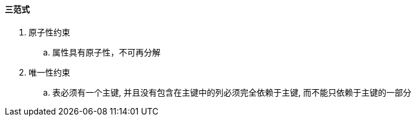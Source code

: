 

==== 三范式


. 原子性约束
.. 属性具有原子性，不可再分解
. 唯一性约束
.. 表必须有一个主键, 并且没有包含在主键中的列必须完全依赖于主键, 而不能只依赖于主键的一部分

//todo